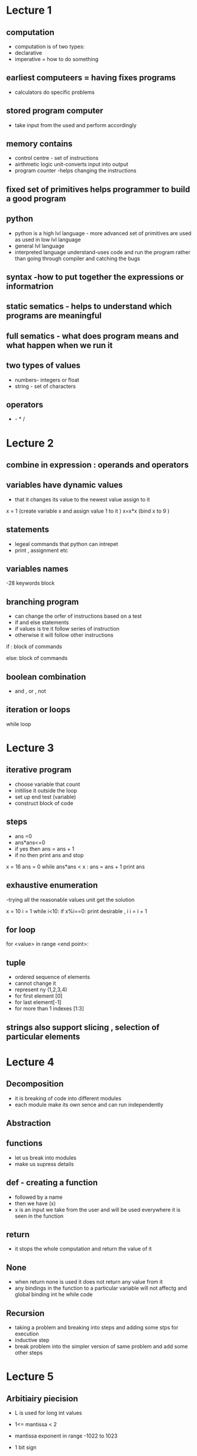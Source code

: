 * Lecture 1

** computation
- computation  is of two types:
- declarative 
- imperative = how to do something 

** earliest computeers = having fixes programs
- calculators do specific problems

** stored program computer 
- take input from the used and perform accordingly

** memory contains 
- control centre - set of instructions 
- airthmetic logic unit-converts input into output
- program counter -helps changing the instructions 

** fixed set of primitives helps programmer to build a good program 

** python 
- python is a high lvl language - more advanced set of primitives are used as used in low lvl language 
- general lvl language 
- interpreted language understand-uses code and run the program rather than going through compiler and 
  catching the bugs
  
** syntax -how to put together the expressions or informatrion

** static sematics - helps to understand which programs are meaningful 

** full sematics - what does program means and what happen when we run it  

** two types of values 
- numbers- integers or float 
- string - set of characters 

** operators
   + - * / 

* Lecture 2

** combine in expression : operands and operators

** variables have dynamic values 
- that it changes its value to the newest value assign to it 
x = 1 (create variable x and assign value 1 to it )
x=x*x (bind x to 9 )

** statements 
- legeal commands that python can intrepet 
- print , assignment etc 

** variables names   
-28 keywords block 

** branching program
- can change the orfer of instructions based on a test
- if and else statements 
- if values is tre it follow series of instruction 
- otherwise it will follow other instructions

if :
    block of commands 

else:
    block of commands 

** boolean combination 
- and , or , not 

** iteration or loops 
while loop 

* Lecture 3

** iterative program
- choose variable that count
- initilise it outside the loop
- set up end test (variable)
- construct block of code 

** steps 
- ans =0
- ans*ans<=0
- if yes then  ans = ans + 1
- if no then print ans and stop

x = 16
ans = 0
while ans*ans < x :
    ans = ans + 1
print ans 

** exhaustive enumeration
-trying all the reasonable values unit get the solution

x = 10
i = 1
while i<10:
    if x%i==0:
        print desirable , i
    i = i + 1

** for loop
for <value> in range <end point>:

** tuple 
- ordered sequence of elements 
- cannot change it 
- represent ny (1,2,3,4)
- for first element [0]
- for last element[-1]
- for more than 1 indexes [1:3]

** strings also support slicing , selection of particular elements 

* Lecture 4

** Decomposition 
- it is breaking of code into different modules
- each module make its own sence and can run independently

** Abstraction 

** functions 
- let us break into modules
- make us supress details 

** def - creating a function 
- followed by a name 
- then we have (x) 
- x is an input we take from the user and will  be used everywhere it is seen in the function  

** return 
- it stops the whole computation and return the value of it 

** None 
- when return none is used it does not return any value from it 
- any bindings in the function to a particular variable will not affectg and global binding int he while code 
 
** Recursion 
- taking a problem and breaking into steps and adding some stps for execution 
- inductive step 
- break problem into the simpler version of same problem and add some other steps 

* Lecture 5

** Arbitiairy piecision 
- L is used for long int values 

- 1<= mantissa < 2 
- mantissa exponent in range -1022 to 1023
- 1 bit sign 
- 11 exponent
- 52 bit mantissa 

** repr()
- it represents the int value as string
- and round offf float values to the 17th value 
- print also round off any float value 

** Import math 
- helps to perform the basic functional of maths like sqrt etc

** == in float produces error 
- might not be an exact number 
- cannot enumerate all the guesses or incountable 

** Sucessive approximation 
- start with initial guess 
- choose rangr line (100)
- if f(guess) close guess return guess 
- else get better guess 

** Bisection method
- to guesss the answwr in the middle and search wheather it is on right oer left \

* Lecture 6

** Non scalar two types
- tuples add  strings 
- both are immutable
- and cannot be changed
- however new one can be made with slight changes 

** Mutuable
- lists 
- lists are mutuable that they can change
- tech = ['mit' ,'caltech']
- ivys  =['h',' y ','b']
- univs= []
- univs.append(tech) =  is used to append any list 
- list.remove("string") = is used to remove any strign from the list
- list[0] = will givews the first element of the lsit 


* Lecture 7 
** Lists 
-  are mutuable 
- if we assign a new value to any index in a lsit the old value will be replaced 
- if we make  a new list and make  it equal to the old list and change any element of old list same will be happen ewith new one 

** Distionaries 
-  are mutuable 
- but are not in order
- it has key as index 
- <key,value>

** Efficiency 
- it includes the choice of efficiency 
- map the problems into class algorithm
- how much memory is need to complete the program 
- space and time 
- what is the number of basic strps needed as a function input size 

** Random access model 
- best case - minimum steps
- worst case - most step 
- expected case - avg

* Lecture 8 
- as rate of growth goes size of problem also grows
- asymptatic notation
- big of notation - upperlimits to growth of function as input get large 

- n=1000   nanosecond speed
- log      10 nanosecond 
- linear   1 microsecond 
- quadratic   1 millisecond 
- exponential  10^284 years  

** Ordders of growth
- in some cases quadratic my run in less time than linear 
- it all depends upon the type of the input 

** search a sorted list 

def search(s, e):
    answer = None
    i = 0
    numCompares = 0
    while i < len(s) and answer == None:
        numCompares +=1
        if e == s[i]:
        answer = True
        elif e < s[i]:
        answer = False
        i += 1
    print answer, numCompares


* lecture 9

** Binary search      
- take a sorted list 
- take a element from the list which is mid point of list 
- last-first/2 
- if the element which have to be find is less than the mid  element then we can cut the upper half of the list and vise versa 
 
** Implement List  
- Making memort cells in the list 
- if one memory cell conatain 4 elements then we have to ass 4 to move to second celll 

** Linked List 
- start from begining 
- setting a particular number of lements to jump to a desired element 

** Generalixe Binary Search 
- pick the mid point
- check to see if this is the answer
- if not reduce to smaller problem and repeat 

** How to sort the list before the search 
- we cannot look at the list sub linear time 
- nor can sort in linerar time

*** time tke to types of searches
- first case is linear case in which we directly search in case of unordered list 
- second is first we sort ans then search 
    which take n log n time - which is takes larger time than the linear search 

** How to sort a list 
*** Loop type
- pick th first elemtnt and compare with the next elements 
- if the element is larger then any of the element in the list 
- than that element will be swapped and which further will comapre with rest of the list 
- this menthod will  be continued for all the elements in the list until the list get sorted 

* Lecture 10 

** Divide and Conquer algorithm 
- split the problem into several sub problems of same type 
- solve independtyly 
- combine sloutions

** Merge sort
- order of complexicity is n which is sum of no of elemets in the list
- divide th elists into half
- divide again until we have single lists 
- in this we compares the first elemts of both the lists and Merge them into the new list 
- in same way we put all the elemts in the new list 

** Difference between assert and exception

*** Assert 
- if conditions are true then the code will run otherwise it will throws error

*** Exception
- if anything happen exception will automaticalyl handle the error


* Lecture 11

** Debbuging 
- process of assertaining why the program is failing 
- function = is the code is giving the answer we are especting 
- performance = is the program working with efficiency of time 

** Defensive Programming 
- includes both validation and debugging 

** Testing 
- we comape the input and outputs pairs 

*** Two classes of testing 
**** Unit Testing 
- evalidate each piece of code independently 

**** Integration testing 
- check whole the working of program 

** Test Suite 
- small piece of code to check 

** Methods or  tools for error free code 
- Print statements
- reding the code
- be systematic 
- reduce search space
- localize souce of problem 
- how cound it have produce this result
*** Scientific method
- study available data 
- test resutls 
- always know what answer one is especting from the program
- find the simpliest form of input 


* Lecture 12 

** Debugging 
- make sure that you can revert
- saving old version 

** Optimizaton Problems 
- A function to maximise or min 
- A set of constrains 
- find the shortest path 

*** Bin Packing 
- settign up different part or lines in a sequence of manner 
- Sequence alignment 
- Problem Reduction 


** Dynamic Programming
- overlapping sub - problems
- optimal substructure 

